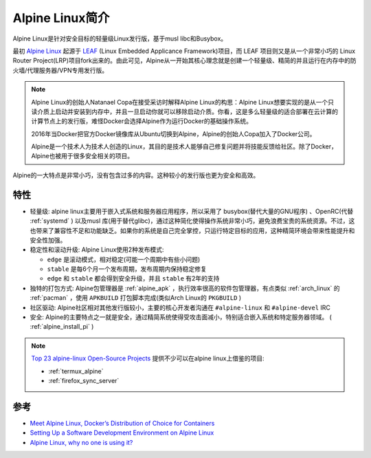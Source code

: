.. _introduce_alpine:

================
Alpine Linux简介
================

Alpine Linux是针对安全目标的轻量级Linux发行版，基于musl libc和Busybox。

最初 `Alpine Linux <https://alpinelinux.org/>`_ 起源于 `LEAF <http://leaf.zetam.org/>`_ (Linux Embedded Applicance Framework)项目，而 LEAF 项目则又是从一个非常小巧的 Linux Router Project(LRP)项目fork出来的。由此可见，Alpine从一开始其核心理念就是创建一个轻量级、精简的并且运行在内存中的防火墙/代理服务器/VPN专用发行版。

.. note::

   Alpine Linux的创始人Natanael Copa在接受采访时解释Alpine Linux的构思：Alpine Linux想要实现的是从一个只读介质上启动并安装到内存中，并且一旦启动你就可以移除启动介质。你看，这是多么轻量级的适合部署在云计算的计算节点上的发行版，难怪Docker会选择Alpine作为运行Docker的基础操作系统。

   2016年当Docker把官方Docker镜像库从Ubuntu切换到Alpine，Alpine的创始人Copa加入了Docker公司。
   
   Alpine是一个技术人为技术人创造的Linux，其目的是技术人能够自己修复问题并将技能反馈给社区。除了Docker，Alpine也被用于很多安全相关的项目。

Alpine的一大特点是非常小巧，没有包含过多的内容。这种较小的发行版也更为安全和高效。

特性
=======

- 轻量级: alpine linux主要用于嵌入式系统和服务器应用程序，所以采用了 busybox(替代大量的GNU程序) 、OpenRC(代替 :ref:`systemd` ) 以及musl 库(用于替代glibc)，通过这种简化使得操作系统非常小巧，避免浪费宝贵的系统资源。不过，这也带来了兼容性不足和功能缺乏。如果你的系统是自己完全掌控，只运行特定目标的应用，这种精简环境会带来性能提升和安全性加强。
- 稳定性和滚动升级: Alpine Linux使用2种发布模式:

  - ``edge`` 是滚动模式，相对稳定(可能一个周期中有些小问题)
  - ``stable`` 是每6个月一个发布周期，发布周期内保持稳定修复
  - ``edge`` 和 ``stable`` 都会得到安全升级，并且 ``stable`` 有2年的支持

- 独特的打包方式: Alpine包管理器是 :ref:`alpine_apk` ，执行效率很高的软件包管理器，有点类似 :ref:`arch_linux` 的 :ref:`pacman` ，使用 ``APKBUILD`` 打包脚本完成(类似Arch Linux的 ``PKGBUILD`` )
- 社区驱动: Alpine社区相对其他发行版较小，主要的核心开发者沟通在 ``#alpine-linux`` 和 ``#alpine-devel`` IRC
- 安全: Alpine的主要特点之一就是安全，通过精简系统使得受攻击面减小，特别适合嵌入系统和特定服务器领域。 ( :ref:`alpine_install_pi` )

.. note::

   `Top 23 alpine-linux Open-Source Projects <https://www.libhunt.com/topic/alpine-linux>`_ 提供不少可以在alpine linux上借鉴的项目:

   - :ref:`termux_alpine`
   - :ref:`firefox_sync_server`

参考
======

- `Meet Alpine Linux, Docker’s Distribution of Choice for Containers <https://thenewstack.io/alpine-linux-heart-docker/>`_
- `Setting Up a Software Development Environment on Alpine Linux <https://www.overops.com/blog/my-alpine-desktop-setting-up-a-software-development-environment-on-alpine-linux/>`_
- `Alpine Linux, why no one is using it? <https://www.reddit.com/r/linux/comments/3mqqtx/alpine_linux_why_no_one_is_using_it/>`_

